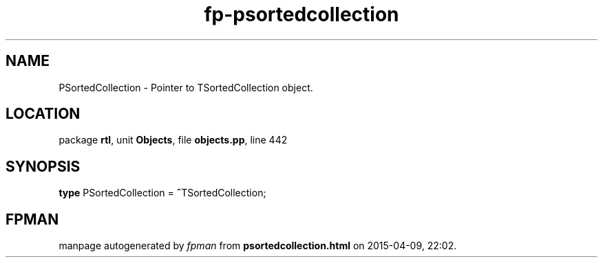 .\" file autogenerated by fpman
.TH "fp-psortedcollection" 3 "2014-03-14" "fpman" "Free Pascal Programmer's Manual"
.SH NAME
PSortedCollection - Pointer to TSortedCollection object.
.SH LOCATION
package \fBrtl\fR, unit \fBObjects\fR, file \fBobjects.pp\fR, line 442
.SH SYNOPSIS
\fBtype\fR PSortedCollection = \fB^\fRTSortedCollection;
.SH FPMAN
manpage autogenerated by \fIfpman\fR from \fBpsortedcollection.html\fR on 2015-04-09, 22:02.

